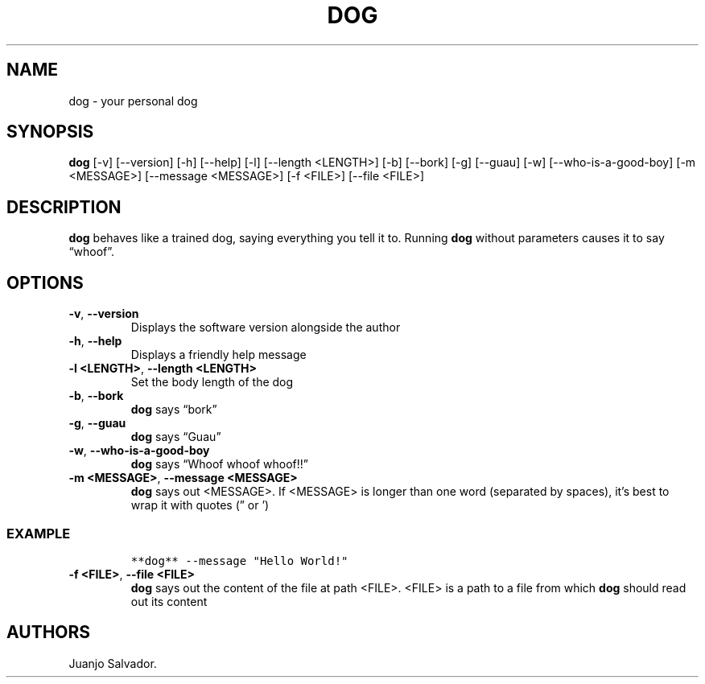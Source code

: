 .\" Automatically generated by Pandoc 2.17.1.1
.\"
.TH "DOG" "1" "October 2021" "dog 0.0.4" ""
.hy
.SH NAME
.PP
dog \- your personal dog
.SH SYNOPSIS
.PP
\f[B]dog\f[R] [-v] [--version] [-h] [--help] [-l] [--length <LENGTH>]
[-b] [--bork] [-g] [--guau] [-w] [--who-is-a-good-boy] [-m <MESSAGE>]
[--message <MESSAGE>] [-f <FILE>] [--file <FILE>]
.SH DESCRIPTION
.PP
\f[B]dog\f[R] behaves like a trained dog, saying everything you tell it
to.
Running \f[B]dog\f[R] without parameters causes it to say
\[lq]whoof\[rq].
.SH OPTIONS
.TP
\f[B]-v\f[R], \f[B]--version\f[R]
Displays the software version alongside the author
.TP
\f[B]-h\f[R], \f[B]--help\f[R]
Displays a friendly help message
.TP
\f[B]-l <LENGTH>\f[R], \f[B]--length <LENGTH>\f[R]
Set the body length of the dog
.TP
\f[B]-b\f[R], \f[B]--bork\f[R]
\f[B]dog\f[R] says \[lq]bork\[rq]
.TP
\f[B]-g\f[R], \f[B]--guau\f[R]
\f[B]dog\f[R] says \[lq]Guau\[rq]
.TP
\f[B]-w\f[R], \f[B]--who-is-a-good-boy\f[R]
\f[B]dog\f[R] says \[lq]Whoof whoof whoof!!\[rq]
.TP
\f[B]-m <MESSAGE>\f[R], \f[B]--message <MESSAGE>\f[R]
\f[B]dog\f[R] says out <MESSAGE>.
If <MESSAGE> is longer than one word (separated by spaces), it\[cq]s
best to wrap it with quotes (\[rq] or \[cq])
.SS EXAMPLE
.IP
.nf
\f[C]
**dog** --message \[dq]Hello World!\[dq]
\f[R]
.fi
.TP
\f[B]-f <FILE>\f[R], \f[B]--file <FILE>\f[R]
\f[B]dog\f[R] says out the content of the file at path <FILE>.
<FILE> is a path to a file from which \f[B]dog\f[R] should read out its
content
.SH AUTHORS
Juanjo Salvador.
